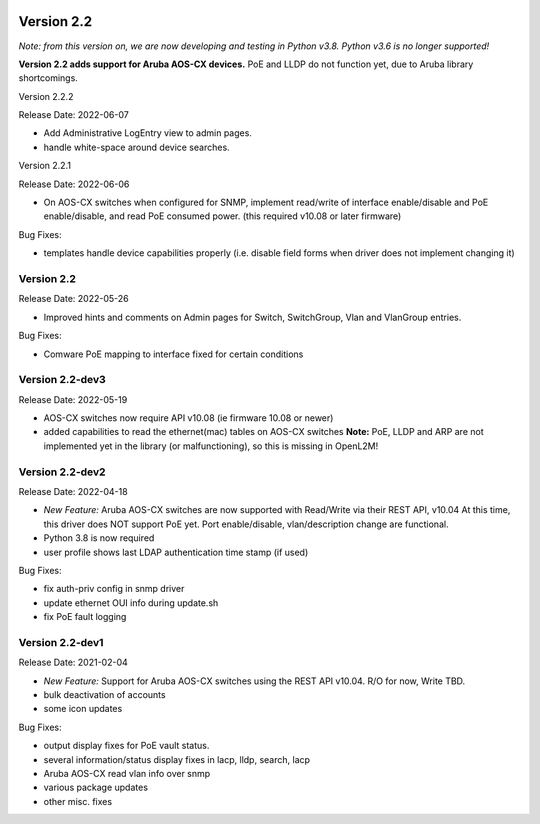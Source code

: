 .. image:: ../_static/openl2m_logo.png

===========
Version 2.2
===========

*Note: from this version on, we are now developing and testing in Python v3.8.
Python v3.6 is no longer supported!*

**Version 2.2 adds support for Aruba AOS-CX devices.** PoE and LLDP do not function yet,
due to Aruba library shortcomings.

Version 2.2.2

Release Date: 2022-06-07

* Add Administrative LogEntry view to admin pages.
* handle white-space around device searches.

Version 2.2.1

Release Date: 2022-06-06

* On AOS-CX switches when configured for SNMP, implement read/write of interface enable/disable
  and PoE enable/disable, and read PoE consumed power. (this required v10.08 or later firmware)

Bug Fixes:

* templates handle device capabilities properly (i.e. disable field forms when driver does not implement changing it)


Version 2.2
-----------

Release Date: 2022-05-26

* Improved hints and comments on Admin pages for Switch, SwitchGroup, Vlan and VlanGroup entries.

Bug Fixes:

* Comware PoE mapping to interface fixed for certain conditions

Version 2.2-dev3
----------------

Release Date: 2022-05-19

* AOS-CX switches now require API v10.08 (ie firmware 10.08 or newer)
* added capabilities to read the ethernet(mac) tables on AOS-CX switches
  **Note:** PoE, LLDP and ARP are not implemented yet in the library
  (or malfunctioning), so this is missing in OpenL2M!

Version 2.2-dev2
----------------

Release Date: 2022-04-18

* *New Feature:* Aruba AOS-CX switches are now supported with Read/Write via their REST API, v10.04
  At this time, this driver does NOT support PoE yet. Port enable/disable, vlan/description change
  are functional.
* Python 3.8 is now required
* user profile shows last LDAP authentication time stamp (if used)

Bug Fixes:

* fix auth-priv config in snmp driver
* update ethernet OUI info during update.sh
* fix PoE fault logging


Version 2.2-dev1
----------------

Release Date: 2021-02-04

* *New Feature:* Support for Aruba AOS-CX switches using the REST API v10.04. R/O for now, Write TBD.
* bulk deactivation of accounts
* some icon updates

Bug Fixes:

* output display fixes for PoE vault status.
* several information/status display fixes in lacp, lldp, search, lacp
* Aruba AOS-CX read vlan info over snmp
* various package updates
* other misc. fixes
